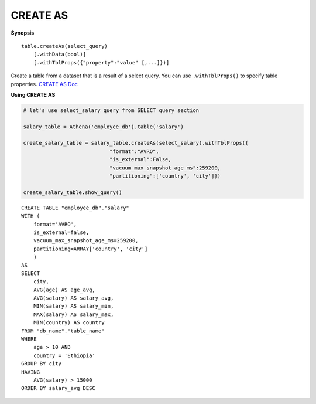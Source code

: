 CREATE AS
=========

**Synopsis**

::

   table.createAs(select_query)
       [.withData(bool)]
       [.withTblProps({"property":"value" [,...]})]

Create a table from a dataset that is a result of a select query. You
can use ``.withTblProps()`` to specify table properties. `CREATE AS
Doc <https://docs.aws.amazon.com/athena/latest/ug/create-table-as.html>`__

**Using CREATE AS**

.. code:: python

    # let's use select_salary query from SELECT query section

    salary_table = Athena('employee_db').table('salary')

    create_salary_table = salary_table.createAs(select_salary).withTblProps({
                                "format":"AVRO",
                                "is_external":False,
                                "vacuum_max_snapshot_age_ms":259200,
                                "partitioning":['country', 'city']})

    create_salary_table.show_query()

::

    CREATE TABLE "employee_db"."salary"
    WITH (
        format='AVRO',
        is_external=false,
        vacuum_max_snapshot_age_ms=259200,
        partitioning=ARRAY['country', 'city']
        )
    AS
    SELECT
        city,
        AVG(age) AS age_avg,
        AVG(salary) AS salary_avg,
        MIN(salary) AS salary_min,
        MAX(salary) AS salary_max,
        MIN(country) AS country
    FROM "db_name"."table_name"
    WHERE
        age > 10 AND
        country = 'Ethiopia'
    GROUP BY city
    HAVING
        AVG(salary) > 15000
    ORDER BY salary_avg DESC